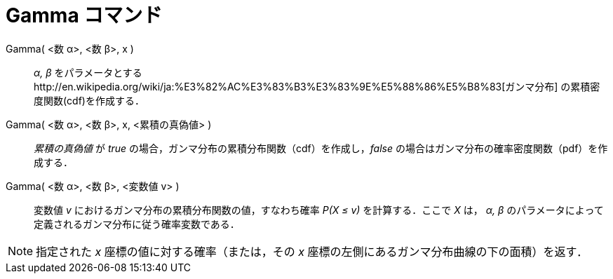 = Gamma コマンド
ifdef::env-github[:imagesdir: /ja/modules/ROOT/assets/images]

Gamma( <数 α>, <数 β>, x )::
  _α, β_ をパラメータとするhttp://en.wikipedia.org/wiki/ja:%E3%82%AC%E3%83%B3%E3%83%9E%E5%88%86%E5%B8%83[ガンマ分布]
  の累積密度関数(cdf)を作成する．
Gamma( <数 α>, <数 β>, x, <累積の真偽値> )::
  _累積の真偽値_ が _true_ の場合，ガンマ分布の累積分布関数（cdf）を作成し，_false_
  の場合はガンマ分布の確率密度関数（pdf）を作成する．
Gamma( <数 α>, <数 β>, <変数値 v> )::
  変数値 _v_ におけるガンマ分布の累積分布関数の値，すなわち確率 _P(X ≤ v)_ を計算する．ここで _X_ は， _α, β_
  のパラメータによって定義されるガンマ分布に従う確率変数である．

[NOTE]
====

指定された _x_ 座標の値に対する確率（または，その _x_ 座標の左側にあるガンマ分布曲線の下の面積）を返す．

====
